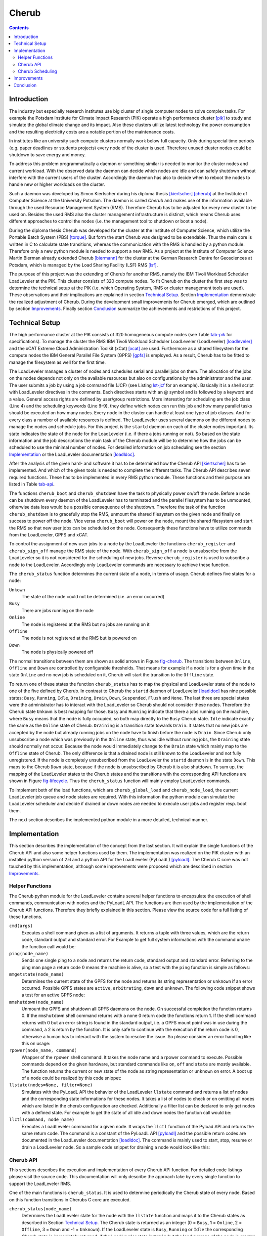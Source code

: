 .. raw:: latex

   \frontmatter

Cherub
======

.. contents::

.. raw:: latex

   \mainmatter

Introduction
------------

The industry but especially research institutes use big cluster of
single computer nodes to solve complex tasks. For example the  Potsdam
Institute for Climate Impact Research (PIK) operate a high performance
cluster [pik]_ to study and simulate the global climate change and its
impact. Also these clusters utilize latest technology the power
consumption and the resulting electricity costs are a notable portion of
the maintenance costs.

In institutes like an university such compute clusters normally work
below full capacity. Only during special time periods (e.g. paper
deadlines or students projects) every node of the cluster is used.
Therefore unused cluster nodes could be shutdown to save energy and
money.

To address this problem programmatically a daemon or something
similar is needed to monitor the cluster nodes and current workload.
With the observed data the daemon can decide which nodes are idle and
can safely shutdown without interfere with the current users of the
cluster. Accordingly the daemon has also to decide when to reboot the
nodes to handle new or higher workloads on the cluster.

Such a daemon was developed by Simon Kiertscher during his diploma
thesis [kiertscher]_ [cherub]_ at the Institute of Computer Science
at the University Potsdam. The daemon is called *Cherub* and makes use
of the information available through the used Resource Management
System (RMS). Therefore Cherub has to be adjusted for every new
cluster to be used on. Besides the used RMS also the cluster
management infrastructure is distinct, which means Cherub uses
different approaches to control the nodes (i.e. the management tool to
shutdown or boot a node).

During the diploma thesis Cherub was developed for the cluster at the Institute
of Computer Science, which utilize the Portable Batch System (PBS) [torque]_.
But form the start Cherub was designed to be extendable. Thus the main core is
written in C to calculate state transitions, whereas the communication with the
RMS is handled by a python module. Therefore only a new python module is needed
to support a new RMS.  As a project at the Institute of Computer Science Martin
Bierman already extended Cherub [biermann]_ for the cluster at the German
Research Centre for Geosciences at Potsdam, which is managed by the Load
Sharing Facility (LSF) RMS [lsf]_.

The purpose of this project was the extending of Cherub for another
RMS, namely the IBM Tivoli Workload Scheduler LoadLeveler at the PIK.
This cluster consists of 320 compute nodes. To fit Cherub on the cluster
the first step was to determine the technical setup at the PIK (i.e. which
Operating System, RMS or cluster management tools are used). These
observations and their implications are explained in section `Technical
Setup`_. Section `Implementation`_ demonstrate the realized adjustment of
Cherub. During the development small improvements for Cherub
emerged, which are outlined by section `Improvements`_. Finally section
`Conclusion`_ summarize the achievements and restrictions of this project.


Technical Setup
---------------

The high performance cluster at the PIK consists of 320 homogeneous compute
nodes (see Table `tab-pik`_ for specifications). To manage the cluster the RMS
IBM Tivoli Workload Scheduler LoadLeveler (LoadLeveler) [loadleveler]_ and  the
xCAT Extreme Cloud Administration Toolkit (xCat) [xcat]_ are used. Furthermore
as a shared filesystem for the compute nodes the IBM General Parallel File
System (GPFS) [gpfs]_ is employed. As a result, Cherub has to be fitted to manage the
filesystem as well for the first time.

The LoadLeveler manages a cluster of nodes and schedules serial and parallel
jobs on them. The allocation of the jobs on the nodes depends not only on the
available resources but also on configurations by the administrator and the
user. The user submits a job by using a job command file (JCF) (see Listing
`lst-jcf`_ for an example). Basically it is a shell script with LoadLeveler
directives in the comments. Each directives starts with an @ symbol and is
followed by a keyword and a value. General access rights are defined by
user/group restrictions. More interesting for scheduling are the job class
(Line 4) and the scheduling keywords (Line 8-9), they define which nodes can
run this job and how many parallel tasks should be executed on how many nodes.
Every node in the cluster can handle at least one type of job classes.  And for
every class a number of available resources is defined. The LoadLeveler uses
several daemons on the different nodes to manage the nodes and schedule jobs.
For this project is the ``startd`` daemon on each of the cluster nodes
important. Its state indicates the state of the node for the LoadLeveler (i.e.
if there a jobs running or not).  So based on the state information and the job
descriptions the main task of the Cherub module will be to determine how the
jobs can be scheduled to use the minimal number of nodes. For detailed
information on job scheduling see the section `Implementation`_ or the
LoadLeveler documentation [loadldoc]_.

.. _lst-jcf:

.. raw:: latex

   \begin{figure}
   \begin{lstlisting}[label=lst-jcf,caption=Example LoadLeveler job control file (JCF),frame=single]
   #!/bin/bash
   # @ job_name = "cherub test"
   # @ job_type = parallel
   # @ class = short
   # @ group = simenv
   # @ output = hostname.$(cluster).out
   # @ error = hostname.$(cluster).err
   # @ node = 3
   # @ task_per_node = 4
   # @ queue

   hostname
   \end{lstlisting}
   \end{figure}


.. _tab-pik:

.. raw:: latex

   \begin{table}
     \centering
     \begin{tabular}{|l|l|}\hline
       Hostname & dx001-dx320 \\\hline
       CPU & 2x Quad-Core Intel Xeon E5472@3.00 GHz \\\hline
       RAM & 32 GB\\\hline
       Operationg System & SUSE Linux Enterprise Server 11 (x86\_64)\\\hline
     \end{tabular}
     \caption{Hardware information of the PIK cluster}
     \label{tab-pik}
   \end{table}

After the analysis of the given hard- and software it has to be determined how
the Cherub API [kiertscher]_ has to be implemented. And which of the given tools
is needed to complete the different tasks. The Cherub API describes seven required
functions. These has to be implemented in every RMS python module. These
functions and their purpose are listed in Table `tab-api`_.

.. _tab-api:

.. raw:: latex

   \begin{table}
     \centering
     \begin{tabularx}{\columnwidth}{|c|X|}\hline
       Function & Description \\\hline\hline
       \texttt{cherub\_boot(node\_address)} & Boot the node\\\hline
       \texttt{cherub\_shutdown(node\_address)} & Shutdown the node\\\hline
       \texttt{cherub\_sign\_off(node\_name)} & Unsubscribe the node from the RMS \\\hline
       \texttt{cherub\_register(node\_name)} & Register the node from the RMS \\\hline
       \texttt{cherub\_status(node\_name)} & Determine the current workload of the node \\\hline
       \texttt{cherub\_global\_load()} & Determine how many nodes has to be booted in a homogeneous cluster (where it is indifferent which nodes are booted) \\\hline
       \texttt{cherub\_node\_load(node\_name)} & Determine if the node has to be booted\\\hline
     \end{tabularx}
     \caption{Cherub API functions}
     \label{tab-api}
   \end{table}



The functions ``cherub_boot`` and ``cherub_shutdown`` have the
task to physically power on/off the node. Before a node can be shutdown every
daemon of the LoadLeveler has to terminated and the parallel filesystem has to
be unmounted, otherwise data loss  would be a possible
consequence of the shutdown. Therefore the task of the function ``cherub_shutdown`` is to
gracefully stop the RMS, unmount the shared filesystem on the given node
and finally on success to power off the node. Vice versa ``cherub_boot`` will
power on the node, mount the shared filesystem and start the RMS so that new
user jobs can be scheduled on the node. Consequently these functions have to utilize
commands from the LoadLeveler, GPFS and xCAT.

To control the assignment of new user jobs to a node by the LoadLeveler the
functions ``cherub_register`` and ``cherub_sign_off`` manage the RMS state of
the node. With ``cherub_sign_off`` a node is unsubscribe from the LoadLeveler
so it is not considered for the scheduling of new jobs. Reverse
``cherub_register`` is used to subscribe a node to the LoadLeveler. Accordingly
only LoadLeveler commands are necessary to achieve these function.

The ``cherub_status`` function determines the current state of a node, in terms of usage.
Cherub defines five states for a node:

``Unkown``
  The state of the node could not be determined (i.e. an error occurred)

``Busy``
  There are jobs running on the node

``Online``
  The node is registered at the RMS but no jobs are running on it

``Offline``
  The node is not registered at the RMS but is powered on

``Down``
  The node is physically powered off

The normal transitions between them are shown as solid arrows in Figure
`fig-cherub`_. The transitions between ``Online``, ``Offline`` and ``Down`` are
controlled by configurable thresholds. That means for example if a node is for
a given time in the state ``Online`` and no new job is scheduled on it, Cherub
will start the transition to the ``Offline`` state.

.. _fig-cherub:

.. raw:: latex

   \begin{figure}
      \centering
      \includegraphics[width=\columnwidth]{images/cherub}
      \caption{Cherub states with possible transitions between them \cite{kiertscher}}
      \label{fig-cherub}
   \end{figure}



To return one of these states the function ``cherub_status`` has to map the
physical and LoadLeveler state of the node to one of the five defined by
Cherub. In contrast to Cherub the ``startd`` daemon of LoadLeveler [loadldoc]_
has nine possible states: ``Busy``, ``Running``, ``Idle``, ``Draining``,
``Drain``, ``Down``, ``Suspended``, ``Flush`` and ``None``. The last three
are special states were the administrator has to interact with the LoadLeveler
so Cherub should not consider these nodes. Therefore the Cherub state
``Unkown`` is best mapping for those. ``Busy`` and ``Running`` indicate that
there a jobs running on the machine, where ``Busy`` means that the node is
fully occupied, so both map directly to the ``Busy`` Cherub state. ``Idle``
indicate exactly the same as the ``Online`` state of Cherub.  ``Draining`` is a
transition state towards ``Drain``. It states that no new jobs are accepted
by the node but already running jobs on the node have to finish before the node
is ``Drain``. Since Cherub only unsubscribe a node which was previously in
the ``Online`` state, thus was idle without running jobs, the ``Draining``
state should normally not occur. Because the node would immediately change to
the ``Drain`` state which mainly map to the ``Offline`` state of Cherub. The
only difference is that a drained node is still known to the LoadLeveler and
not fully unregistered. If the node is completely unsubscribed from the
LoadLeveler the ``startd`` daemon is in the state ``Down``. This maps to the
Cherub ``Down`` state, because if the node is unsubscribed by Cherub it is also
shutdown. To sum up, the mapping of the LoadLeveler states to the Cherub states
and the transitions with the corresponding API functions are shown in Figure
`fig-lifecycle`_. Thus the ``cherub_status`` function will mainly employ
LoadLeveler commands.

To implement both of the load functions, which are ``cherub_global_load`` and
``cherub_node_load``, the current LoadLeveler job queue and node states are
required. With this information the python module can simulate the LoadLeveler
scheduler and decide if drained or down nodes are needed to execute user jobs
and register resp. boot them.

The next section describes the implemented python module in a more detailed, technical manner.

.. _fig-lifecycle:

.. raw:: latex

   \begin{figure}
      \centering
      \includegraphics[width=\columnwidth]{images/lifecycle}
      \caption{Mapping of the LoadLeveler and Cherub states with the corresponding transitions}
      \label{fig-lifecycle}
   \end{figure}



Implementation
--------------

This section describes the implementation of the concept from the last section.
It will explain the single functions of the Cherub API and also some helper
functions used by them. The implementation was realized on the PIK cluster with an
installed python version of 2.6 and a python API for the LoadLeveler
(PyLoadL) [pyloadl]_. The Cherub C core was not touched by this implementation, although
some improvements were proposed which are described in section `Improvements`_.

Helper Functions
~~~~~~~~~~~~~~~~

The Cherub python module for the LoadLeveler contains several helper functions
to encapsulate the execution of shell commands, communication with nodes and
the PyLoadL API. The functions are then used by the implementation of the
Cherub API functions. Therefore they briefly explained in this section.  Please
view the source code for a full listing of these functions.


``cmd(args)``
  Executes a shell command given as a list of arguments. It returns a tuple with three values, which
  are the return code, standard output and standard error. For Example to get  full
  system informations with the command ``uname`` the function call would be:

  .. raw:: latex

    \begin{lstlisting}[numbers=none]
    rc, out, err = cmd(['uname', '-a'])
    \end{lstlisting}


``ping(node_name)``
  Sends one single ping to a node and returns the return code, standard output and standard error.
  Referring to the ping man page a return code 0 means the machine is alive, so a test with the
  ``ping`` function is simple as follows:

  .. raw:: latex

    \begin{lstlisting}[numbers=none]
    rc, out, err = ping('blueberry')
    print 'online' if rc == 0 else 'offline'
    \end{lstlisting}


``mmgetstate(node_name)``
  Determines the current state of the GPFS for the node and returns its string representation
  or ``unknown`` if an error occurred. Possible GPFS states are ``active``, ``arbitrating``,
  ``down`` and ``unknown``. The following code snippet shows a test for an active GPFS node:

  .. raw:: latex

    \begin{lstlisting}[numbers=none]
    gpfs = mmgetstate('blueberry')
    print 'gpfs is', 'ok' if gpfs == 'active' else 'faulty'
    \end{lstlisting}


``mmshutdown(node_name)``
  Unmount the GPFS  and shutdown all GPFS daemons on the node. On successful
  completion the function returns 0. If the ``mmshutdown`` shell command
  returns with a none 0 return code the functions return 1. If the shell
  command returns with 0 but an error string is found in the standard output,
  i.e. a GPFS mount point was in use during the command, a 2 is return by the
  function. It is only safe to continue with the execution if the return code
  is 0, otherwise a human has to interact with the system to resolve the issue. So
  please consider an error handling like this on usage:

  .. raw:: latex

    \begin{lstlisting}[numbers=none]
    error = mmshutdown('blueberry')
    if error:
        sys.exit('Problems during mmshutdown. Please solve the issue by hand.')
    \end{lstlisting}


``rpower(node_name, command)``
  Wrapper of the ``rpower`` shell command. It takes the node name and a rpower command to
  execute. Possible commands depend on the given hardware, but standard commands like
  ``on``, ``off`` and ``state`` are mostly available. The function returns the current or new
  state of the node as string representation or ``unknown`` on error. A boot up of a node
  could be realized by this code snippet:

  .. raw:: latex

    \begin{lstlisting}[numbers=none]
    power_state = rpower('blueberry', 'state')
    if power_state == 'off':
        power_state = rpower('blueberry', 'on')
        print 'The new power state for blueberry is', power_state
    \end{lstlisting}


``llstate(nodes=None, filter=None)``
  Simulates with the PyLoadL API the behavior of the LoadLeveler ``llstate``
  command  and returns a list of nodes and the corresponding state informations
  for these nodes. It takes a list of nodes to check or on omitting all nodes
  which are listed in the cherub configuration are checked.  Additionally a
  filter list can be declared to only get nodes with a defined state. For
  example to get the state of all idle and down nodes the function call would
  be:

  .. raw:: latex

    \begin{lstlisting}[numbers=none]
    nodes = llstate(filter=['Idle', 'Down'])
    \end{lstlisting}


``llctl(command, node_name)``
  Executes a LoadLeveler command for a given node. It wraps the ``llctl`` function
  of the Pyload API and returns the same return code. The command is a constant of
  the PyLoadL API [pyloadl]_ and the possible return codes are documented in the LoadLeveler
  documentation [loadldoc]_. The command is mainly used to start, stop, resume or drain
  a LoadLeveler node. So a sample code snippet for draining a node would look like this:

  .. raw:: latex

    \begin{lstlisting}[numbers=none]
    error = llctl(pyloadl.LL_CONTROL_DRAIN, 'blueberry')
    \end{lstlisting}


Cherub API
~~~~~~~~~~

This sections describes the execution and implementation of every Cherub API function. For detailed
code listings please visit the source code. This documentation will only describe the approach
take by every single function to support the LoadLeveler RMS.

One of the main functions is ``cherub_status``. It is used to determine
periodically the Cherub state of every node. Based on this function transitions
in Cherubs C core are executed.

``cherub_status(node_name)``
  Determines the LoadLeveler state for the node with the ``llstate`` function
  and maps it to the Cherub states as described in Section `Technical Setup`_.
  The Cherub state is returned as an integer (0 = ``Busy``, 1 = ``Online``, 2 =
  ``Offline``, 3 = ``Down`` and -1 = ``Unknown``).  If the LoadLeveler state is
  ``Busy``, ``Running`` or ``Idle`` the corresponding Cherub state is
  immediately returned. If the LoadLeveler state is ``Drain`` but the load
  average of the node is greater than 0.001 ``Online`` is returned otherwise
  ``Offline``. If the LoadLeveler state is ``Down`` the ``ping`` function is
  called. If it returns 0 the node is still available and ``Offline`` is
  returned. If the ping was not answered the node is physically shutdown and
  ``Down`` is returned.


After the determination of the node state a transition between two Cherub
states can be triggered.  For example if a given node was a configured time
``Online`` and no new jobs were scheduled on it, it should be transfered to the
``Offline`` state. To do so the node has to sign off from the LoadLeveler. This
task is realized by the ``cherub_sign_off`` function.

``cherub_sign_off(node_name)``
  Sign off the node from the LoadLeveler. The current LoadLeveler state is
  determined by the ``llstate`` function. If the state is ``Idle`` the node
  should be drained, which is initiated by the ``llctl`` function with the
  ``pyloadl.LL_CONTROL_DRAIN`` command constant. If the LoadLeveler state of
  the node is different from ``Idle`` the function should not be called and an
  error code of 1 is returned.


Furthermore if a node stays in the ``Offline`` state for a configurable period of
time it should be shutdown physically. So it will be transfered to the ``Down``
state with the function ``cherub_shutdown``.

``cherub_shutdown(node_address)``
  Tries to securely unmount the GPFS, stop the LoadLeveler daemons and power
  off the node. First the LoadLeveler state of the node is determined by the
  ``llstate`` function. If the state is not ``Drain`` or ``Down`` an error is
  returned. In the next step the load average is checked, if it is over 0.001
  the function assumes that there are still processes running on the node and
  returns an error. To really make sure no orphan process are running on the
  machine a shell script is executed over ssh on the node. This script was
  provided by the admins of the cluster and is also used by them to check for
  abandoned user processes on the node. If there are really no user process
  running the LoadLeveler daemons if the state was ``Drain`` are stopped on the
  node by the ``llctl`` command and the ``pyloadl.LL_CONTROL_STOP`` command
  constant. The next step is to unmount the GPFS devices. First of all the
  state of the GPFS daemon on the nodes is determined by the ``mmgetstate``
  function. If it is not ``active`` or ``down`` an error is returned. If it is
  ``active`` the filesystem has to be unmounted by the ``mmshutdown`` function,
  but first it is checked that no users or processes are active on the shared GPFS
  device. This is done by a call of the ``lsof`` command over ssh for every
  mount point. If the unmounting also successfully finished the node is powered
  off by the ``rpower`` function.


If the workload on the cluster increases and some nodes are powered off it can
be necessary to boot some of these. This describes the transition from the
``Down`` to the ``Offline`` state.  To power on the node the function
``cherub_boot`` is used.

``cherub_boot(node_address)``
  Power on a node with the ``rpower`` function. For that the ``rpower`` state
  is determined.  If the state is ``off`` a ``rpower`` ``on`` command is send and 0
  returned. If it is already ``on`` a ping is send and on a reply 0 is returned
  because the machine is already booted. If no ping response happens a 1 is
  returned to indicate the machine is still booting. If the ``rpower`` state is
  neither ``on`` nor ``off`` a 1 is returned to indicate an error. After the
  boot up of the node the GPFS daemons are started and the shared filesystem is
  mounted automatically, but the LoadLeveler daemons have to be started
  manually. This is done by the ``cherub_register`` function.


After a node is successfully booted it has to be registered at the LoadLeveler to
execute new user jobs. With the ``cherub_register`` function the transition from
``Offline`` to ``Online`` is executed.

``cherub_register(node_name)``
  Start LoadLeveler daemons on the node. First the LoadLeveler state is
  determined by the ``llstate`` command. If the state is ``Down`` then the
  LoadLeveler Daemons have to be started. Normally this would be implemented as
  ``llctl`` function call, but on the PIK Cluster the start command did not
  work properly. So in the implementation the ``llctl`` shell command is called
  with the ``cmd`` function and the argument list ``['llctl', '-h', node_name,
  'start']`` as a workaround.  If the daemons already running and the
  LoadLeveler state is ``Drain`` the ``llctl`` function is used to resume the
  job execution with the ``pyload.LL_CONTROL_RESUME`` command constant. If an
  other LoadLeveler state is returned by ``llstate`` an error is returned.


To determine which nodes of the cluster have to be booted or registered the scheduling of the
LoadLeveler has to be simulated. The scheduling algorithm is not open source
and so Cherub uses a simplified scheduling based on the LoadLeveler
documentation [loadldoc]_. Cherub uses two load functions
``cherub_global_load`` and ``cherub_node_load``. The first one is used for
homogeneous clusters where every node can execute the same amount and type of
jobs. Also the compute nodes of the PIK cluster are homogeneous regarding the
technical setup, they still differ in the LoadLeveler configuration. Every node
can be configured for different groups and classes. So the
``cherub_global_load`` function is inapplicable for the PIK cluster.
Accordingly only the ``cherub_node_load`` functions remains. The function
analyse the current job queue and job configurations. It than uses one of three
scheduling functions to determine if a job can be scheduled on the cluster.
These scheduling functions are explained in section `Cherub Scheduling`_.

``cherub_node_load(node_name)``
  Calculates if the node should be booted to execute queued user jobs. First
  all idle jobs and all nodes which are ``Running``, ``Idle``, ``Drain`` or ``Down``
  are determined. If no jobs or nodes are available the function is aborted and
  returns 0. If jobs and nodes are available the jobs are scheduled on the
  nodes, for that the LoadLeveler scheduler is simplified simulated. A job can
  have different keyword combinations which specify how the job should be
  scheduled. The valid combinations can be seen in Table `tab-schedule`_ and
  are handled with one of the functions ``schedule_total_tasks``,
  ``schedule_tasks_per_node`` and ``schedule_task_geometry`` (see section
  `Cherub Scheduling`_). After every job was tried to schedule a 1 is return if
  a job was scheduled on the node or a 0 if not. If a serial job should be
  scheduled a little hack is exploited. To not write extra code for serial jobs
  they are translated to parallel jobs with the keywords ``total_tasks`` and
  ``node`` set to 1.


Cherub Scheduling
~~~~~~~~~~~~~~~~~

The scheduling of jobs is based on the job class defined in the JCF and the
scheduling keywords. LoadLeveler has six keywords which specify the wanted
scheduling by the user.  They are listed in Table `tab-schedule`_ where also
the valid combinations are marked.  Every combination which has a X in the same
column is valid and has to be scheduled differently. The Cherub python module
tackles this problem with three scheduling functions which cover all valid
combinations. The corresponding keywords are ``total_tasks``,
``tasks_per_node`` and ``task_geometry``. Thereby ``total_tasks`` specifies only
the number of parallel executions (tasks) and the number of nodes is defined
by an additional keyword. In contrast the ``tasks_per_node`` keyword state only
the tasks count for every node and the node count is determined by an other keyword.
Finally the ``task_geometry`` specify explicitly the allocation of jobs on nodes, a
example for the usage of the keyword would be:

.. raw:: latex

  \begin{lstlisting}[numbers=none]
  # @ task_geometry = {(5,2) (1,3) (4,6,0) }
  \end{lstlisting}

Here the user wants seven tasks to be executed on three nodes. Two nodes should execute
two tasks and one node should execute three tasks.

The three main scheduling functions are all based on the same concept. They are used to
translate the different keyword combinations to a list of task groups. Where every group
is a task unit which has to be scheduled on a single node. And the size of the group
specify how many resources of the job class are needed on a node. For example the
``schedule_task_geometry`` function should translate the above example to the following
python list ``[2, 2, 3]``. Which means there are three tasks groups with a size of two
resp. three. After the translation to a list of task groups the functions ``schedule_parallel_step``
and ``schedule_parallel_group`` are used to find suitable nodes for the task.

Since the user can specify multiple steps in one job control file the
following descriptions use the word `step` rather than `job`.

.. _tab-schedule:

.. raw:: latex

   \begin{table}
     \centering
     \begin{tabular}{|l|c|c|c|c|c|}\hline
       Keyword & \multicolumn{5}{c|}{Valid Combinations} \\\hline\hline
       total\_tasks & X & X & & & \\\hline
       tasks\_per\_node &  &  & X & X & \\\hline
       node = <min,max> &  &  & X & & \\\hline
       node = number & X &  & & X & \\\hline
       task\_geometry & & & & & X \\\hline
       blocking &  & X & & & \\\hline
     \end{tabular}
     \caption{Possible combinations of JCF keywords to specify job scheduling}
     \label{tab-schedule}
   \end{table}


``schedule_total_tasks(step, nodes)``
  Schedules a job step which has the keyword ``total_tasks`` set,
  which can be combined with the ``node`` or ``blocking`` keyword. If the
  ``node`` keyword is set the total number of tasks is evenly distributed over
  ``node`` groups of tasks. Otherwise if the ``blocking`` keyword is an integer
  greater 0 it determines the size for task groups. So there are at least
  :math:`\lfloor \texttt{total\_tasks}/\texttt{blocking} \rfloor` groups with
  each ``blocking`` tasks and if there is a remainder a group with
  ``total_tasks`` modulo ``blocking`` tasks. A special case is unlimited
  blocking, this means that as much tasks as possible should be grouped on a
  node. Therefore every task group only has a size of one.

``schedule_task_per_node(step, nodes)``
  Schedules a job step which has the scheduling keyword ``tasks_per_node`` set,
  which defines the size of each task group per node. Additionally  the
  ``node`` keyword has to be used to specify an exact node count or a node
  range. If an exact count is given it state the number of groups to schedule.
  If it is a range the scheduling algorithm tries to schedule as much groups as
  possible between ``max`` and ``min`` count.

``schedule_task_geometry(step, nodes)``
  Schedule a job step with a strict geometry. It describes how many jobs on
  every node should be run. So the number and size of groups is exactly
  prescribed and has only be transfered to be handled by the
  ``schedule_parallel_step`` function.

``schedule_parallel_step(step, groups, nodes, multiple_use=False)``
  Schedules all groups of a job step on the given nodes. For that every group
  is scheduled on a single node, whereas ``multiple_use`` defines if multiple
  groups of the same job can be schedules on the same node. To optimal use
  already running nodes first all ``Running``, then ``Idle``, then ``Drain``
  and finally ``Down`` nodes are tested. To test if a node with a specific
  state has enough resources to schedule a task group the function
  ``schedule_parallel_group`` is called.

``schedule_parallel_group(step, group, nodes)``
  Determines if a group can be scheduled on a given set of nodes. Therefore
  it checks if enough slots for the needed step class are available on a node.
  It returns ``None`` if no nodes was found.



Improvements
------------

During the implementation of the python module for the LoadLeveler some improvements
where submitted to the Cherub C Core. Since Cherub was developed on a small cluster
the sequential execution of the ``cherub_status`` and ``cherub_node_load`` function
for every node was not a performance issue. However if cherub should be deployed on
bigger clusters with hundreds of nodes it can become one.

First of all the ``cherub_status`` function is a fully isolated operation for
every node which means it can be executed in parallel without any adjustments.
But to call a python function from C code in parallel is a very complex and
error-prone task. To simplify this a new Cherub API function was proposed. It
is called ``cherub_status_parallel`` and uses the multiprocessing module. That
is because the global interpreter lock of CPython [gil]_ prevents a full
utilization of all available cores with threads. The following Listing shows
the whole function.

.. raw:: latex

  \begin{lstlisting}[numbers=none]
  def cherub_status_parallel():
      """Request status for every network node in parallel"""
      p = multiprocessing.Pool()
      return p.map(cherub_status, [n[0] for n in cherub_config.cluster])
  \end{lstlisting}

Another possible bottleneck is the ``cherub_node_load`` function. It is called
for every node but normally calculates a full schedule for every node only
once. So it would be more efficient to calculate a full schedule and return a
list with an entry for every single node. In doing so the Cherub C core only
has to call one python function and can iterate over an C array instead of
calling a python function for every single node. This improvement is
implemented by a new function ``cherub_nodes_load`` which in the end does the
same as the old ``cherub_node_load`` but returns a list with an entry for every
node rather only for one single node. To be backward compatible the
``cherub_node_load`` function can be implemented as follows.

.. raw:: latex

  \begin{lstlisting}[numbers=none]
  def cherub_node_load(node_name):
  """Load of network node

  -1 = if an error occured
   0 = the given node has no load
   1 = the given node has load (to indicate that he must be started)
  """
  try:
      node_id = [n[0] for n in cherub_config.cluster].index(node_name)
      nodes_load = cherub_nodes_load()
      return nodes_load[node_id]
  except:
      return -1
  \end{lstlisting}

On a svn branch of the Cherub source code the proposed functions were
integrated in the Cherub C core and are preferred called if they are
implemented by the used python module, otherwise the old functions are used.

Conclusion
----------

Although this documentation gives a detailed presentation of the realized
implementation it can not be called fully tested. During the whole project the
PIK cluster was under heavy load. So there was always the risk to damage the
cluster, LoadLeveler or GPFS which would annoy many researchers at the PIK.
Although there was a successful test, attended by Ciaron Linstead, of the sign
off, register, shutdown and boot functionality the scheduling was mainly tested
with crafted tests and function mocking. Also the whole Cherub daemon was never
deployed on the PIK cluster because it should be tested in isolation first. Probably
there will be further adjustments of the python module to ensure a trouble-free usage
of Cherub on the PIK cluster. Nevertheless this project has created the foundation
for a possible deployment of Cherub on a LoadLeveler cluster. It demonstrated which
requirements and problems exists and suggests a possible solution approach as a tested
python module.

The next step should be an isolated testbed with LoadLeveler, GPFS and Cherub. So the
interaction of the improved Cherub C core and the new python module can be evaluated. Also
several boot cycles and scheduling scenarios could be tested without harming a productive
environment. During this step the most critical bugs should be eliminated and the whole
system should be strengthened.

The final and most critical step would be the deployment on a productive cluster. After all
tests there is always the possibility of a malfunction. Thus the system has to be monitored
carefully and rapidly fixed on error to ensure a pleasant working environment for the cluster
users.




.. [pik] Potsdam Institute For Climate Impact Research (PIK): Compute Service Overview. – URL http://www.pik-potsdam.de/services/it/hpc. – Visited: 04.06.2013
.. [kiertscher] Kiertscher, Simon: Green IT – Energiebewusstes Clustermanagement, University Potsdam, Diploma Thesis, 2010
.. [cherub] Kiertscher, Simon ; Zinke, Jörg ; Schnor, Bettina: CHERUB: power consumption aware cluster resource management. In: Cluster Computing (2011), S. 1–9
.. [torque] Adaptive Computing: TORQUE Resource Manager. – URL http://www.adaptivecomputing.com/products/open-source/torque/. – Visited: 04.06.2013
.. [biermann] Biermann, Martin: CHERUB-Integration am Computer-Cluster des GeoForschungsZentrum Potsdam. (2011)
.. [lsf] IBM: IBM Platform LSF. – URL http://www.ibm.com/systems/technicalcomputing/platformcomputing/products/lsf/. – Visited: 04.06.2013
.. [loadleveler] IBM: Tivoli Workload Scheduler LoadLeveler. – URL http://www.ibm.com/systems/software/loadleveler/. – Visited on 04.06.2013
.. [xcat] xCAT Extreme Cloud Administration Toolkit. – URL http://xcat.sourceforge.net/. – Visited on 04.06.2013
.. [gpfs] IBM: General Parallel File System. – URL http://www.ibm.com/systems/software/gpfs/. – Visited on 04.06.2013
.. [loadldoc] IBM: Tivioli Workload Scheduler LoadLeveler: Using and Administering. (2008). – Version 3 Release 5
.. [pyloadl] PyLoadL: Python Bindings for IBM TWS LoadLeveler. – URL http://www.gingergeeks.co.uk/. – Visited on 04.06.2013
.. [gil]  The Python Wiki: Global Interpreter Lock. – URL http://wiki.python.org/moin/GlobalInterpreterLock. – Visited on 04.06.2013
